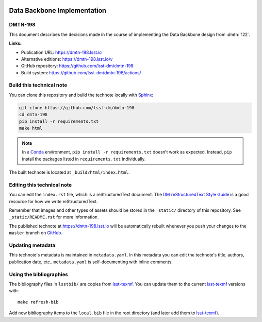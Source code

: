 .. image:: https://img.shields.io/badge/dmtn--198-lsst.io-brightgreen.svg
   :target: https://dmtn-198.lsst.io
.. image:: https://github.com/lsst-dm/dmtn-198/workflows/CI/badge.svg
   :target: https://github.com/lsst-dm/dmtn-198/actions/
..
  Uncomment this section and modify the DOI strings to include a Zenodo DOI badge in the README
  .. image:: https://zenodo.org/badge/doi/10.5281/zenodo.#####.svg
     :target: http://dx.doi.org/10.5281/zenodo.#####

############################
Data Backbone Implementation
############################

DMTN-198
========

This document describes the decisions made in the course of implementing the Data Backbone design from :dmtn:`122`.

**Links:**

- Publication URL: https://dmtn-198.lsst.io
- Alternative editions: https://dmtn-198.lsst.io/v
- GitHub repository: https://github.com/lsst-dm/dmtn-198
- Build system: https://github.com/lsst-dm/dmtn-198/actions/


Build this technical note
=========================

You can clone this repository and build the technote locally with `Sphinx`_:

.. code-block:: bash

   git clone https://github.com/lsst-dm/dmtn-198
   cd dmtn-198
   pip install -r requirements.txt
   make html

.. note::

   In a Conda_ environment, ``pip install -r requirements.txt`` doesn't work as expected.
   Instead, ``pip`` install the packages listed in ``requirements.txt`` individually.

The built technote is located at ``_build/html/index.html``.

Editing this technical note
===========================

You can edit the ``index.rst`` file, which is a reStructuredText document.
The `DM reStructuredText Style Guide`_ is a good resource for how we write reStructuredText.

Remember that images and other types of assets should be stored in the ``_static/`` directory of this repository.
See ``_static/README.rst`` for more information.

The published technote at https://dmtn-198.lsst.io will be automatically rebuilt whenever you push your changes to the ``master`` branch on `GitHub <https://github.com/lsst-dm/dmtn-198>`_.

Updating metadata
=================

This technote's metadata is maintained in ``metadata.yaml``.
In this metadata you can edit the technote's title, authors, publication date, etc..
``metadata.yaml`` is self-documenting with inline comments.

Using the bibliographies
========================

The bibliography files in ``lsstbib/`` are copies from `lsst-texmf`_.
You can update them to the current `lsst-texmf`_ versions with::

   make refresh-bib

Add new bibliography items to the ``local.bib`` file in the root directory (and later add them to `lsst-texmf`_).

.. _Sphinx: http://sphinx-doc.org
.. _DM reStructuredText Style Guide: https://developer.lsst.io/restructuredtext/style.html
.. _this repo: ./index.rst
.. _Conda: http://conda.pydata.org/docs/
.. _lsst-texmf: https://lsst-texmf.lsst.io
